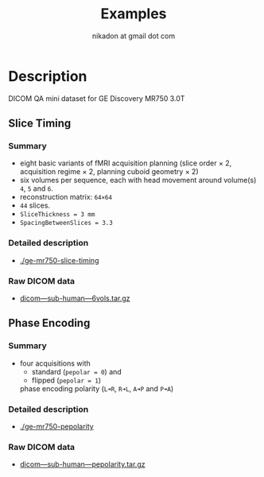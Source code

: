 #+TITLE: Examples
#+AUTHOR: nikadon at gmail dot com



* Description

  DICOM QA mini dataset for GE Discovery MR750 3.0T

** Slice Timing
*** Summary

    - eight basic variants of fMRI acquisition planning (slice order × 2, acquisition regime × 2, planning cuboid geometry × 2)
    - six volumes per sequence, each with head movement around volume(s) =4=, =5= and =6=.
    - reconstruction matrix: =64×64=
    - =44= slices.
    - =SliceThickness = 3 mm=
    - =SpacingBetweenSlices = 3.3=

***  Detailed description

   - [[./ge-mr750-slice-timing]]

*** Raw DICOM data

   - [[https://raw.githubusercontent.com/nikadon/cc-dcm2bids-wrapper/master/examples/ge-mr750-slice-timing/data/dicom---sub-human---6vols.tar.gz][dicom---sub-human---6vols.tar.gz]]

** Phase Encoding
*** Summary

    - four acquisitions with
      - standard (=pepolar = 0=) and
      - flipped (=pepolar = 1=)
      phase encoding polarity (=L➜R=, =R➜L=, =A➜P= and =P➜A=)

***  Detailed description

    - [[./ge-mr750-pepolarity]]

*** Raw DICOM data

   - [[https://raw.githubusercontent.com/nikadon/cc-dcm2bids-wrapper/master/examples/ge-mr750-pepolarity/data/dicom---sub-human---pepolarity.tar.gz][dicom---sub-human---pepolarity.tar.gz]]
